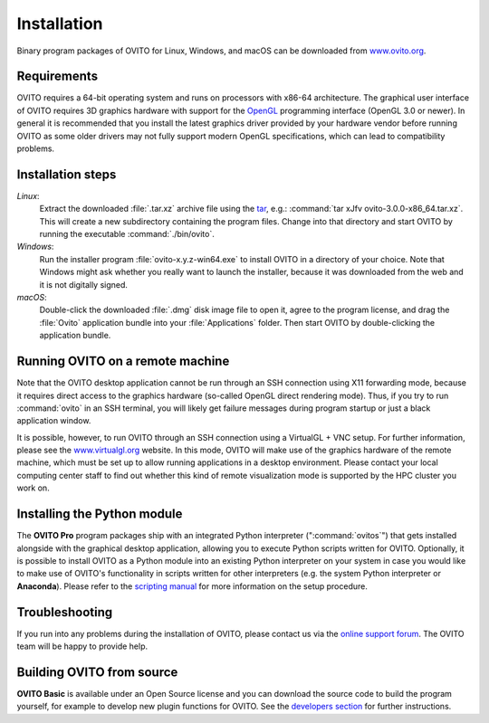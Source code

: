 ============
Installation
============


Binary program packages of OVITO for Linux, Windows, and macOS can be downloaded from `www.ovito.org <https://www.ovito.org/>`_.

.. _installation.requirements:

Requirements
============

OVITO requires a 64-bit operating system and runs on processors with x86-64 architecture.
The graphical user interface of OVITO requires 3D graphics hardware with support for the `OpenGL <https://en.wikipedia.org/wiki/OpenGL>`_ programming interface (OpenGL 3.0 or newer). 
In general it is recommended that you install the latest graphics driver provided by your hardware vendor before running OVITO as some older drivers may not fully support modern OpenGL specifications, which can lead to compatibility problems.


Installation steps
===================

*Linux*:
    Extract the downloaded :file:`.tar.xz` archive file using the `tar <https://www.computerhope.com/unix/utar.htm>`_, e.g.: :command:`tar xJfv ovito-3.0.0-x86_64.tar.xz`.
    This will create a new subdirectory containing the program files.
    Change into that directory and start OVITO by running the executable :command:`./bin/ovito`.

*Windows*:
    Run the installer program :file:`ovito-x.y.z-win64.exe` to install OVITO in a directory of your choice.
    Note that Windows might ask whether you really want to launch the installer, because it was downloaded from the web and it is not digitally signed.

*macOS*:
    Double-click the downloaded :file:`.dmg` disk image file to open it, agree to the program license, and drag the :file:`Ovito` application bundle into your :file:`Applications` folder.
    Then start OVITO by double-clicking the application bundle.

Running OVITO on a remote machine
===================================
    
Note that the OVITO desktop application cannot be run through an SSH connection using X11 forwarding mode, because it requires direct 
access to the graphics hardware (so-called OpenGL direct rendering mode). 
Thus, if you try to run :command:`ovito` in an SSH terminal, you will likely get failure messages during program startup 
or just a black application window. 
  
It is possible, however, to run OVITO through an SSH connection using a VirtualGL + VNC setup.
For further information, please see the `www.virtualgl.org <https://www.virtualgl.org/>`_ website.
In this mode, OVITO will make use of the graphics hardware of the remote machine, which must be set up to allow running
applications in a desktop environment. Please contact your local computing center staff to find out whether 
this kind of remote visualization mode is supported by the HPC cluster you work on. 



Installing the Python module
============================

The **OVITO Pro** program packages ship with an integrated Python interpreter (":command:`ovitos`") that gets installed alongside with the graphical desktop application,
allowing you to execute Python scripts written for OVITO. 
Optionally, it is possible to install OVITO as a Python module into an existing Python interpreter on your system in case you would like to make use of 
OVITO's functionality in scripts written for other interpreters (e.g. the system Python interpreter or **Anaconda**).
Please refer to the `scripting manual <href="introduction/running" anchor="installing-the-ovito-module-in-your-python-interpreter" no-pro-tag="1">`_ for more 
information on the setup procedure.
    
Troubleshooting
================

If you run into any problems during the installation of OVITO, please contact us 
via the `online support forum <https://www.ovito.org/forum/>`_. The OVITO team will be happy to provide help.



Building OVITO from source
===========================

**OVITO Basic** is available under an Open Source license and you can download the source code to build the program yourself, for example to develop new plugin functions for OVITO. 
See the `developers section <development>`_ for further instructions.
